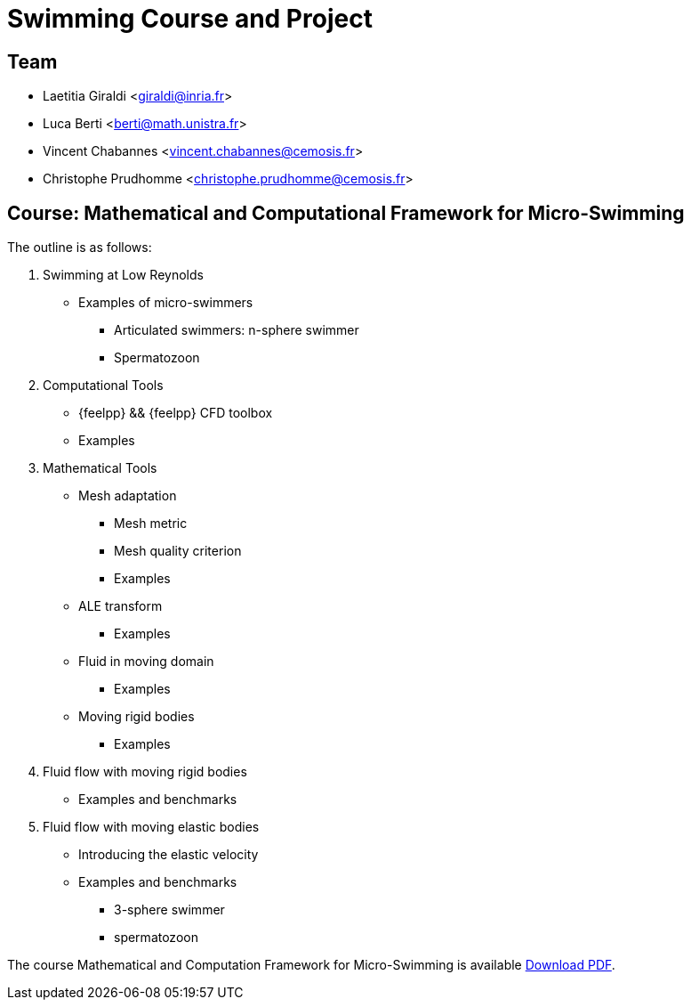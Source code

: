 :stem: latexmath
:imagesprefix:
ifdef::env-github,env-browser,env-vscode[:imagesprefix:]

= Swimming Course and Project


== Team

* Laetitia Giraldi <giraldi@inria.fr>
* Luca Berti <berti@math.unistra.fr>
* Vincent Chabannes <vincent.chabannes@cemosis.fr>
* Christophe Prudhomme <christophe.prudhomme@cemosis.fr>

== Course: Mathematical and Computational Framework for Micro-Swimming

The outline is as follows:

1. Swimming at Low Reynolds
** Examples of micro-swimmers
*** Articulated swimmers: n-sphere swimmer
*** Spermatozoon
2. Computational Tools
** {feelpp} && {feelpp} CFD toolbox
** Examples
3. Mathematical Tools 
** Mesh adaptation
*** Mesh metric
*** Mesh quality criterion
*** Examples
** ALE transform
*** Examples
** Fluid in moving domain
*** Examples
** Moving rigid bodies
*** Examples
4. Fluid flow with moving rigid bodies
** Examples and benchmarks
5. Fluid flow with moving elastic bodies
** Introducing the elastic velocity
** Examples and benchmarks
*** 3-sphere swimmer
*** spermatozoon

The course Mathematical and Computation Framework for Micro-Swimming is available link:{attachmentsdir}/inria-school-2021-course-math-comp-swimming-framework.pdf[Download PDF].